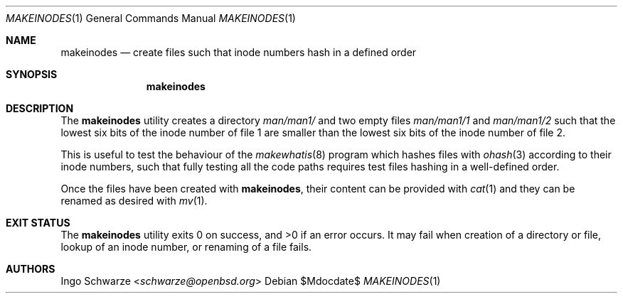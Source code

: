 .\"	$OpenBSD$
.\"
.\" Copyright (c) 2016 Ingo Schwarze <schwarze@openbsd.org>
.\"
.\" Permission to use, copy, modify, and distribute this software for any
.\" purpose with or without fee is hereby granted, provided that the above
.\" copyright notice and this permission notice appear in all copies.
.\"
.\" THE SOFTWARE IS PROVIDED "AS IS" AND THE AUTHOR DISCLAIMS ALL WARRANTIES
.\" WITH REGARD TO THIS SOFTWARE INCLUDING ALL IMPLIED WARRANTIES OF
.\" MERCHANTABILITY AND FITNESS. IN NO EVENT SHALL THE AUTHOR BE LIABLE FOR
.\" ANY SPECIAL, DIRECT, INDIRECT, OR CONSEQUENTIAL DAMAGES OR ANY DAMAGES
.\" WHATSOEVER RESULTING FROM LOSS OF USE, DATA OR PROFITS, WHETHER IN AN
.\" ACTION OF CONTRACT, NEGLIGENCE OR OTHER TORTIOUS ACTION, ARISING OUT OF
.\" OR IN CONNECTION WITH THE USE OR PERFORMANCE OF THIS SOFTWARE.
.\"
.Dd $Mdocdate$
.Dt MAKEINODES 1
.Os
.Sh NAME
.Nm makeinodes
.Nd create files such that inode numbers hash in a defined order
.Sh SYNOPSIS
.Nm makeinodes
.Sh DESCRIPTION
The
.Nm
utility creates a directory
.Pa man/man1/
and two empty files
.Pa man/man1/1
and
.Pa man/man1/2
such that the lowest six bits of the inode number of file 1
are smaller than the lowest six bits of the inode number of file 2.
.Pp
This is useful to test the behaviour of the
.Xr makewhatis 8
program which hashes files with
.Xr ohash 3
according to their inode numbers, such that fully testing all the
code paths requires test files hashing in a well-defined order.
.Pp
Once the files have been created with
.Nm ,
their content can be provided with
.Xr cat 1
and they can be renamed as desired with
.Xr mv 1 .
.Sh EXIT STATUS
.Ex -std
It may fail when creation of a directory or file,
lookup of an inode number, or renaming of a file fails.
.Sh AUTHORS
.An Ingo Schwarze Aq Mt schwarze@openbsd.org
